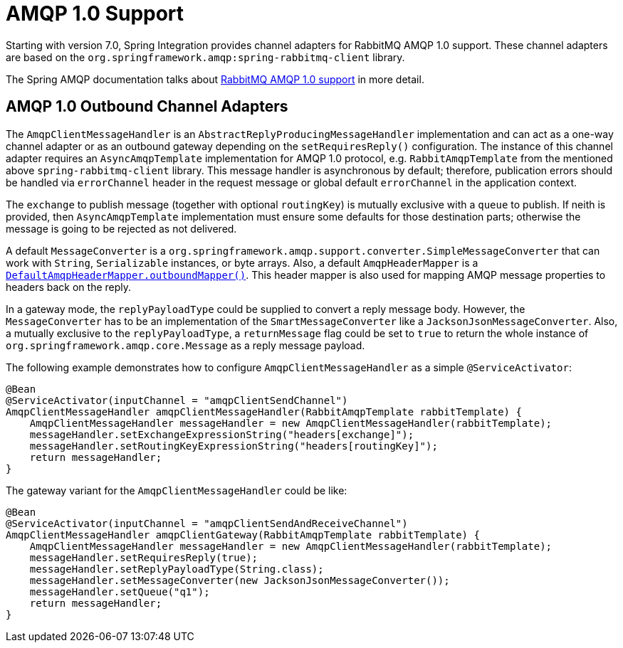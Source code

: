 [[amqp-1.0]]
= AMQP 1.0 Support

Starting with version 7.0, Spring Integration provides channel adapters for RabbitMQ AMQP 1.0 support.
These channel adapters are based on the `org.springframework.amqp:spring-rabbitmq-client` library.

The Spring AMQP documentation talks about https://docs.spring.io/spring-amqp/reference/4.0/rabbitmq-amqp-client.html[RabbitMQ AMQP 1.0 support] in more detail.

[[amqp-1.0-outbound]]
== AMQP 1.0 Outbound Channel Adapters

The `AmqpClientMessageHandler` is an `AbstractReplyProducingMessageHandler` implementation and can act as a one-way channel adapter or as an outbound gateway depending on the `setRequiresReply()` configuration.
The instance of this channel adapter requires an `AsyncAmqpTemplate` implementation for AMQP 1.0 protocol, e.g. `RabbitAmqpTemplate` from the mentioned above `spring-rabbitmq-client` library.
This message handler is asynchronous by default; therefore, publication errors should be handled via `errorChannel` header in the request message or global default `errorChannel` in the application context.

The `exchange` to publish message (together with optional `routingKey`) is mutually exclusive with a `queue` to publish.
If neith is provided, then `AsyncAmqpTemplate` implementation must ensure some defaults for those destination parts; otherwise the message is going to be rejected as not delivered.

A default `MessageConverter` is a `org.springframework.amqp.support.converter.SimpleMessageConverter` that can work with `String`, `Serializable` instances, or byte arrays.
Also, a default `AmqpHeaderMapper` is a xref:amqp/message-headers.adoc[`DefaultAmqpHeaderMapper.outboundMapper()`].
This header mapper is also used for mapping AMQP message properties to headers back on the reply.

In a gateway mode, the `replyPayloadType` could be supplied to convert a reply message body.
However, the `MessageConverter` has to be an implementation of the `SmartMessageConverter` like a `JacksonJsonMessageConverter`.
Also, a mutually exclusive to the `replyPayloadType`, a `returnMessage` flag could be set to `true` to return the whole instance of `org.springframework.amqp.core.Message` as a reply message payload.

The following example demonstrates how to configure `AmqpClientMessageHandler` as a simple `@ServiceActivator`:

[source, java]
----
@Bean
@ServiceActivator(inputChannel = "amqpClientSendChannel")
AmqpClientMessageHandler amqpClientMessageHandler(RabbitAmqpTemplate rabbitTemplate) {
    AmqpClientMessageHandler messageHandler = new AmqpClientMessageHandler(rabbitTemplate);
    messageHandler.setExchangeExpressionString("headers[exchange]");
    messageHandler.setRoutingKeyExpressionString("headers[routingKey]");
    return messageHandler;
}
----

The gateway variant for the `AmqpClientMessageHandler` could be like:

[source, java]
----
@Bean
@ServiceActivator(inputChannel = "amqpClientSendAndReceiveChannel")
AmqpClientMessageHandler amqpClientGateway(RabbitAmqpTemplate rabbitTemplate) {
    AmqpClientMessageHandler messageHandler = new AmqpClientMessageHandler(rabbitTemplate);
    messageHandler.setRequiresReply(true);
    messageHandler.setReplyPayloadType(String.class);
    messageHandler.setMessageConverter(new JacksonJsonMessageConverter());
    messageHandler.setQueue("q1");
    return messageHandler;
}
----